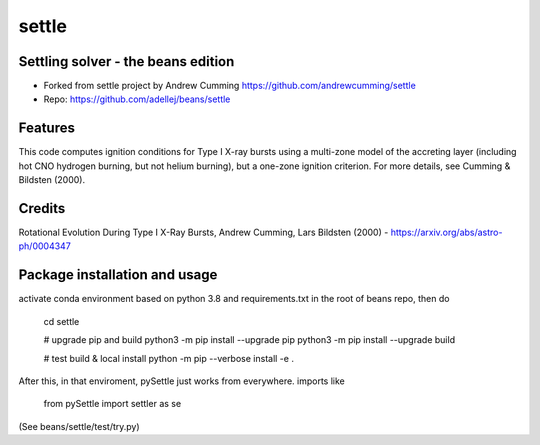 ======
settle
======

Settling solver - the beans edition
-----------------------------------------------------------------

* Forked from settle project by Andrew Cumming
  https://github.com/andrewcumming/settle
* Repo: https://github.com/adellej/beans/settle


Features
--------

This code computes ignition conditions for Type I X-ray bursts using a multi-zone model of the accreting layer (including hot CNO hydrogen burning, but not helium burning), but a one-zone ignition criterion. For more details, see Cumming & Bildsten (2000).

Credits
-------

Rotational Evolution During Type I X-Ray Bursts, Andrew Cumming, Lars Bildsten (2000) - https://arxiv.org/abs/astro-ph/0004347

Package installation and usage
------------------------------

activate conda environment based on python 3.8 and requirements.txt in the root of beans repo, then do

    cd settle

    # upgrade pip and build
    python3 -m pip install --upgrade pip
    python3 -m pip install --upgrade build

    # test build & local install
    python -m pip --verbose install -e .

After this, in that enviroment, pySettle just works from everywhere.
imports like

    from pySettle import settler as se

(See beans/settle/test/try.py)


